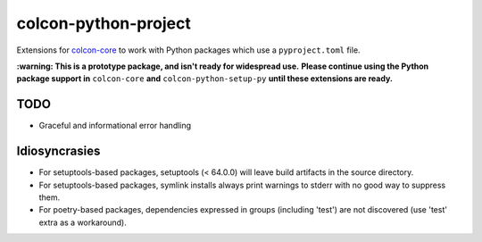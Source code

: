 colcon-python-project
=====================

Extensions for `colcon-core <https://github.com/colcon/colcon-core>`_ to work with Python packages which use a ``pyproject.toml`` file.

**:warning: This is a prototype package, and isn't ready for widespread use.**
**Please continue using the Python package support in** ``colcon-core`` **and** ``colcon-python-setup-py`` **until these extensions are ready.**

TODO
----
* Graceful and informational error handling

Idiosyncrasies
--------------
* For setuptools-based packages, setuptools (< 64.0.0) will leave build artifacts in the source directory.
* For setuptools-based packages, symlink installs always print warnings to stderr with no good way to suppress them.
* For poetry-based packages, dependencies expressed in groups (including 'test') are not discovered (use 'test' extra as a workaround).
